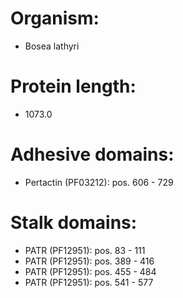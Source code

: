 * Organism:
- Bosea lathyri
* Protein length:
- 1073.0
* Adhesive domains:
- Pertactin (PF03212): pos. 606 - 729
* Stalk domains:
- PATR (PF12951): pos. 83 - 111
- PATR (PF12951): pos. 389 - 416
- PATR (PF12951): pos. 455 - 484
- PATR (PF12951): pos. 541 - 577

